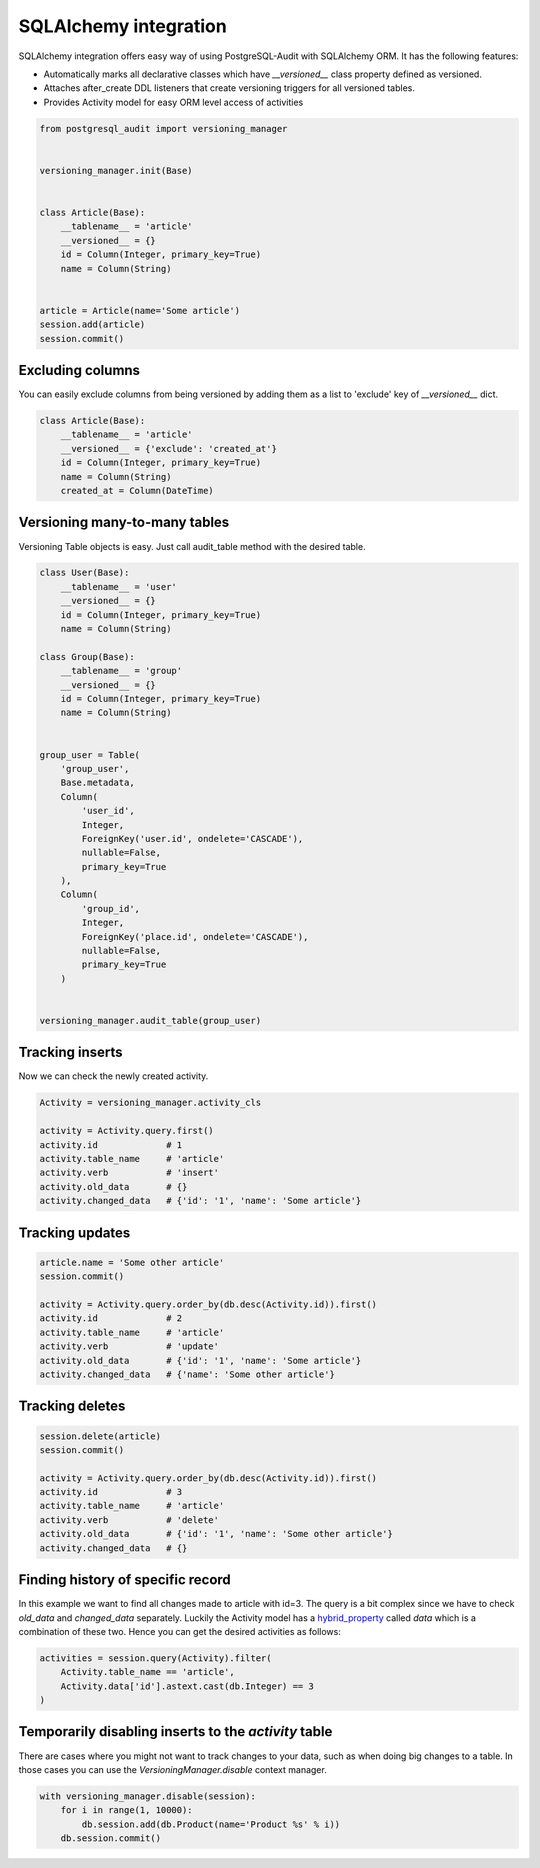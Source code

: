 SQLAlchemy integration
======================


SQLAlchemy integration offers easy way of using PostgreSQL-Audit with SQLAlchemy ORM. It has the following features:

* Automatically marks all declarative classes which have `__versioned__` class property defined as versioned.
* Attaches after_create DDL listeners that create versioning triggers for all versioned tables.
* Provides Activity model for easy ORM level access of activities


.. code-block:: python


    from postgresql_audit import versioning_manager


    versioning_manager.init(Base)


    class Article(Base):
        __tablename__ = 'article'
        __versioned__ = {}
        id = Column(Integer, primary_key=True)
        name = Column(String)


    article = Article(name='Some article')
    session.add(article)
    session.commit()


Excluding columns
-----------------

You can easily exclude columns from being versioned by adding them as a list to 'exclude' key of `__versioned__` dict.

.. code-block:: python

    class Article(Base):
        __tablename__ = 'article'
        __versioned__ = {'exclude': 'created_at'}
        id = Column(Integer, primary_key=True)
        name = Column(String)
        created_at = Column(DateTime)


Versioning many-to-many tables
------------------------------

Versioning Table objects is easy. Just call audit_table method with the desired table.

.. code-block:: python


    class User(Base):
        __tablename__ = 'user'
        __versioned__ = {}
        id = Column(Integer, primary_key=True)
        name = Column(String)

    class Group(Base):
        __tablename__ = 'group'
        __versioned__ = {}
        id = Column(Integer, primary_key=True)
        name = Column(String)


    group_user = Table(
        'group_user',
        Base.metadata,
        Column(
            'user_id',
            Integer,
            ForeignKey('user.id', ondelete='CASCADE'),
            nullable=False,
            primary_key=True
        ),
        Column(
            'group_id',
            Integer,
            ForeignKey('place.id', ondelete='CASCADE'),
            nullable=False,
            primary_key=True
        )


    versioning_manager.audit_table(group_user)


Tracking inserts
----------------

Now we can check the newly created activity.

.. code-block:: python

    Activity = versioning_manager.activity_cls

    activity = Activity.query.first()
    activity.id             # 1
    activity.table_name     # 'article'
    activity.verb           # 'insert'
    activity.old_data       # {}
    activity.changed_data   # {'id': '1', 'name': 'Some article'}


Tracking updates
----------------


.. code-block:: python

    article.name = 'Some other article'
    session.commit()

    activity = Activity.query.order_by(db.desc(Activity.id)).first()
    activity.id             # 2
    activity.table_name     # 'article'
    activity.verb           # 'update'
    activity.old_data       # {'id': '1', 'name': 'Some article'}
    activity.changed_data   # {'name': 'Some other article'}


Tracking deletes
----------------


.. code-block:: python

    session.delete(article)
    session.commit()

    activity = Activity.query.order_by(db.desc(Activity.id)).first()
    activity.id             # 3
    activity.table_name     # 'article'
    activity.verb           # 'delete'
    activity.old_data       # {'id': '1', 'name': 'Some other article'}
    activity.changed_data   # {}


Finding history of specific record
----------------------------------

In this example we want to find all changes made to article with id=3. The query
is a bit complex since we have to check `old_data` and `changed_data` separately. Luckily
the Activity model has a hybrid_property_ called `data` which is a combination of these two.
Hence you can get the desired activities as follows:

.. code-block:: python

    activities = session.query(Activity).filter(
        Activity.table_name == 'article',
        Activity.data['id'].astext.cast(db.Integer) == 3
    )


.. _hybrid_property: http://docs.sqlalchemy.org/en/latest/orm/extensions/hybrid.html?highlight=hybrid#sqlalchemy.ext.hybrid.hybrid_property


Temporarily disabling inserts to the `activity` table
-----------------------------------------------------

There are cases where you might not want to track changes to your data, such as when doing big changes to a table. In those cases you can use the `VersioningManager.disable` context manager.

.. code-block:: python

    with versioning_manager.disable(session):
        for i in range(1, 10000):
            db.session.add(db.Product(name='Product %s' % i))
        db.session.commit()
